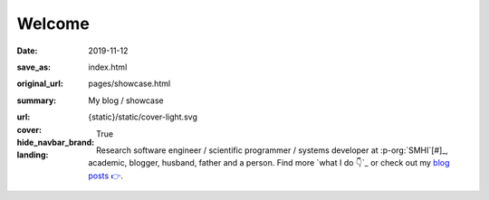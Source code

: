 Welcome
#######

:date: 2019-11-12
:save_as: index.html
:original_url: pages/showcase.html
:summary: My blog / showcase
:url:
:cover: {static}/static/cover-light.svg
:hide_navbar_brand: True
:landing:

  .. role:: raw-html(raw)
      :format: html

  .. role:: p-org

  .. container:: h-card

    .. container:: m-row

        .. container:: m-col-l-9 m-push-l-1 m-col-m-7 m-nopadb

            .. raw:: html

                <h1 id="landing">
                  <span class="m-thin">
                    <span class="landing-prompt">❯❯❯ </span>
                    <span class="landing-kw">from</span>
                    <a class="p-name u-url" href="https://fluid.quest"><span class="landing-mod">fluid.quest</span></a>
                    <span class="landing-kw">import</span>
                    <span class="landing-mod">say</span>
                    <br/>
                  </span>
                </h1>

    .. container:: m-row

        .. container:: m-col-l-6 m-push-l-1 m-col-m-7 m-nopadt

            .. container:: m-block m-primary m-badge landing-float-right

               .. image:: /images/dp_ashwin_2016.jpg
                  :alt: Portrait of Ashwin taken in Paris, 2016

               .. raw:: html

                  <h3>
                    <code>❯❯❯ say.hello()</code>
                  </h3>
                  <p>
                    <i>Welcome!</i> My name is
                    <span class="p-given-name">Ashwin Vishnu</span>
                    <span class="p-family-name">Mohanan</span>.
                  </p>

                  <h3>
                    <code>❯❯❯ say.whoami() </code>
                  </h3>

               Research software engineer / scientific programmer / systems developer at :p-org:`SMHI`[#]_,
               academic, blogger, husband, father and a person.
               Find more `what I do 👇`_ or
               check out my `blog posts 👉 </archives.html>`__.

               .. raw:: html

                  <h3>
                    <code>❯❯❯ continue
                       <span class="landing-ticker">|</span>
                    </code>
                  </h3>


        .. container:: m-col-l-3 m-push-l-2 m-col-m-4 m-push-m-1 m-col-s-6 m-push-s-3 m-col-t-8 m-push-t-2

            .. button-primary:: /archives.html
                :class: m-fullwidth

                Blog posts

.. _what I do 👇:

.. container:: m-container-inflate grid-item grid-row-3

   .. container:: grid-item

       .. block-success:: Curriculum Vitae

             Find out my past, present and possible futures in the
             latest iteration of ...

             .. button-primary:: {filename}/pages/cv.rst
                 :class: m-fullwidth button-down

                 My CV

   .. container:: grid-item

       .. block-warning:: Research

           A more or less up to date description of my research articles
           and talks

           .. button-primary:: {filename}/pages/research.rst
               :class: m-fullwidth button-down

               My portfolio

   .. container:: grid-item

       .. block-info:: Software

           A mix of serious and fun coding projects, mostly hosted on GitHub

           .. button-primary:: {filename}/pages/software.rst
               :class: m-fullwidth button-down

               My codes


.. [#]: The views expressed in this website are personal and does not necessarily reflect that of my employer.